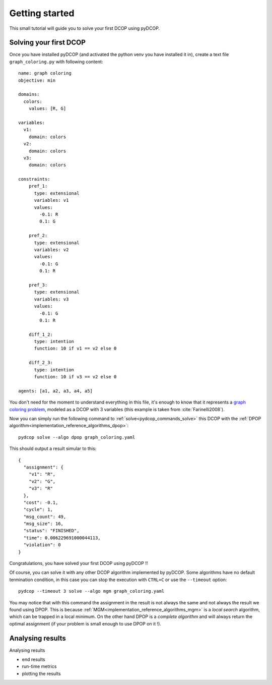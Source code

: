 Getting started
===============

This small tutorial will guide you to solve your first DCOP using pyDCOP.

Solving your first DCOP
-----------------------

Once you have installed pyDCOP (and activated the python venv you have
installed it in), create a text file ``graph_coloring.py`` with following
content::

    name: graph coloring
    objective: min

    domains:
      colors:
        values: [R, G]

    variables:
      v1:
        domain: colors
      v2:
        domain: colors
      v3:
        domain: colors

    constraints:
        pref_1:
          type: extensional
          variables: v1
          values:
            -0.1: R
            0.1: G

        pref_2:
          type: extensional
          variables: v2
          values:
            -0.1: G
            0.1: R

        pref_3:
          type: extensional
          variables: v3
          values:
            -0.1: G
            0.1: R

        diff_1_2:
          type: intention
          function: 10 if v1 == v2 else 0

        diff_2_3:
          type: intention
          function: 10 if v3 == v2 else 0

    agents: [a1, a2, a3, a4, a5]

You don't need for the moment to understand everything in this file, it's
enough to know that it represents a `graph coloring problem`__, modeled as a
DCOP with 3 variables (this example is taken from :cite:`Farinelli2008`).

__  https://en.wikipedia.org/wiki/Graph_coloring

Now you can simply run the following command to
:ref:`solve<pydcop_commands_solve>`
this DCOP with the
:ref:`DPOP algorithm<implementation_reference_algorithms_dpop>`::

  pydcop solve --algo dpop graph_coloring.yaml

This should output a result simular to this::

  {
    "assignment": {
      "v1": "R",
      "v2": "G",
      "v3": "R"
    },
    "cost": -0.1,
    "cycle": 1,
    "msg_count": 49,
    "msg_size": 16,
    "status": "FINISHED",
    "time": 0.006229691000044113,
    "violation": 0
  }

Congratulations, you have solved your first DCOP using pyDCOP !!

Of course, you can solve it with any other DCOP algorithm implemented by
pyDCOP. Some algorithms have no default termination condition, in this case
you can stop the execution with ``CTRL+C`` or use the ``--timeout`` option::

  pydcop --timeout 3 solve --algo mgm graph_coloring.yaml

You may notice that with this command the assignment in the result is not
always the same and not always the result we found using DPOP.
This is because :ref:`MGM<implementation_reference_algorithms_mgm>` is a *local search* algorithm, which can be trapped in a
local minimum.
On the other hand DPOP is a *complete algorithm* and will always return the
optimal assignment (if your problem is small enough to use DPOP on it !).


Analysing results
-----------------



Analysing results

* end results
* run-time metrics
* plotting the results
